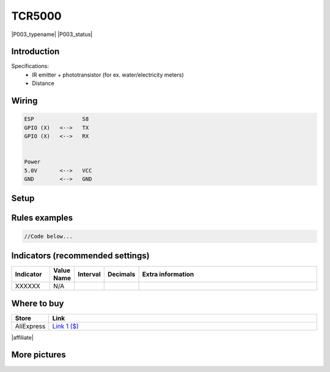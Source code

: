 .. _P003_TCR5000_page:

TCR5000
=======

|P003_typename|
|P003_status|


Introduction
------------


Specifications:
 * IR emitter + phototransistor (for ex. water/electricity meters)
 * Distance


Wiring
------


.. code-block:: html

  ESP               S8
  GPIO (X)   <-->   TX
  GPIO (X)   <-->   RX


  Power
  5.0V       <-->   VCC
  GND        <-->   GND


Setup
-----



Rules examples
--------------

.. code-block:: html

  //Code below...


Indicators (recommended settings)
---------------------------------

.. csv-table::
  :header: "Indicator", "Value Name", "Interval", "Decimals", "Extra information"
  :widths: 8, 5, 5, 5, 40

  "XXXXXX", "N/A", "", "", ""

Where to buy
------------

.. csv-table::
  :header: "Store", "Link"
  :widths: 5, 40

  "AliExpress","`Link 1 ($) <http://s.click.aliexpress.com/e/cg1fhDDI>`_"

|affiliate|


More pictures
-------------
